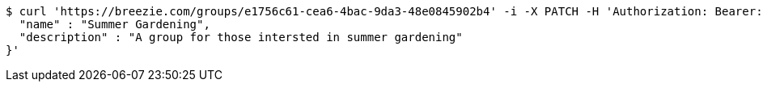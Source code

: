[source,bash]
----
$ curl 'https://breezie.com/groups/e1756c61-cea6-4bac-9da3-48e0845902b4' -i -X PATCH -H 'Authorization: Bearer: 0b79bab50daca910b000d4f1a2b675d604257e42' -H 'Content-Type: application/json' -d '{
  "name" : "Summer Gardening",
  "description" : "A group for those intersted in summer gardening"
}'
----